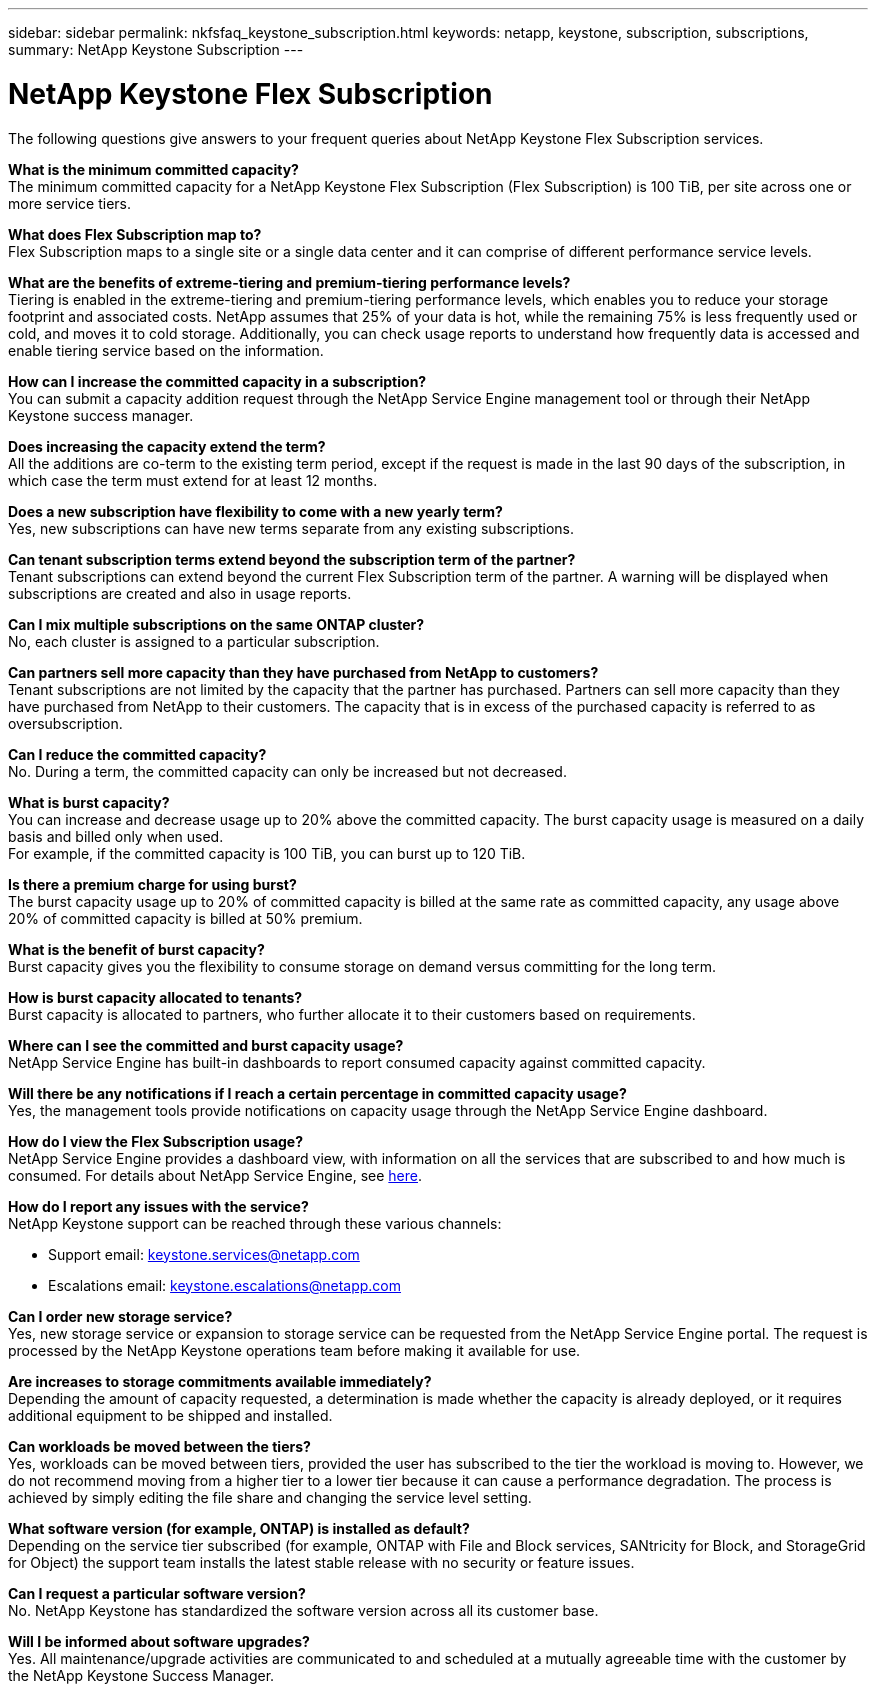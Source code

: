 ---
sidebar: sidebar
permalink: nkfsfaq_keystone_subscription.html
keywords: netapp, keystone, subscription, subscriptions,
summary: NetApp Keystone Subscription
---

= NetApp Keystone Flex Subscription
:hardbreaks:
:nofooter:
:icons: font
:linkattrs:
:imagesdir: ./media/

[.lead]
The following questions give answers to your frequent queries about NetApp Keystone Flex Subscription services.

*What is the minimum committed capacity?*
The minimum committed capacity for a NetApp Keystone Flex Subscription (Flex Subscription) is 100 TiB, per site across one or more service tiers.

*What does Flex Subscription map to?*
Flex Subscription maps to a single site or a single data center and it can comprise of different performance service levels.

*What are the benefits of extreme-tiering and premium-tiering performance levels?*
Tiering is enabled in the extreme-tiering and premium-tiering performance levels, which enables you to reduce your storage footprint and associated costs. NetApp assumes that 25% of your data is hot, while the remaining 75% is less frequently used or cold, and moves it to cold storage. Additionally, you can check usage reports to understand how frequently data is accessed and enable tiering service based on the information.

*How can I increase the committed capacity in a subscription?*
You can submit a capacity addition request through the NetApp Service Engine management tool or through their NetApp Keystone success manager.

*Does increasing the capacity extend the term?*
All the additions are co-term to the existing term period, except if the request is made in the last 90 days of the subscription, in which case the term must extend for at least 12 months.

*Does a new subscription have flexibility to come with a new yearly term?*
Yes, new subscriptions can have new terms separate from any existing subscriptions.

*Can tenant subscription terms extend beyond the subscription term of the partner?*
Tenant subscriptions can extend beyond the current Flex Subscription term of the partner. A warning will be displayed when subscriptions are created and also in usage reports.

*Can I mix multiple subscriptions on the same ONTAP cluster?*
No, each cluster is assigned to a particular subscription.

*Can partners sell more capacity than they have purchased from NetApp to customers?*
Tenant subscriptions are not limited by the capacity that the partner has purchased. Partners can sell more capacity than they have purchased from NetApp to their customers. The capacity that is in excess of the purchased capacity is referred to as oversubscription.

*Can I reduce the committed capacity?*
No. During a term, the committed capacity can only be increased but not decreased.

*What is burst capacity?*
You can increase and decrease usage up to 20% above the committed capacity. The burst capacity usage is measured on a daily basis and billed only when used.
For example, if the committed capacity is 100 TiB, you can burst up to 120 TiB.

*Is there a premium charge for using burst?*
The burst capacity usage up to 20% of committed capacity is billed at the same rate as committed capacity, any usage above 20% of committed capacity is billed at 50% premium.

*What is the benefit of burst capacity?*
Burst capacity gives you the flexibility to consume storage on demand versus committing for the long term.

*How is burst capacity allocated to tenants?*
Burst capacity is allocated to partners, who further allocate it to their customers based on requirements.

*Where can I see the committed and burst capacity usage?*
NetApp Service Engine has built-in dashboards to report consumed capacity against committed capacity.

*Will there be any notifications if I reach a certain percentage in committed capacity usage?*
Yes, the management tools provide notifications on capacity usage through the NetApp Service Engine dashboard.

*How do I view the Flex Subscription usage?*
NetApp Service Engine provides a dashboard view, with information on all the services that are subscribed to and how much is consumed. For details about NetApp Service Engine, see link:https://docs.netapp.com/us-en/keystone/sewebiug_overview.html[here].

*How do I report any issues with the service?*
NetApp Keystone support can be reached through these various channels:

* Support email: mailto:keystone.services@netapp.com[keystone.services@netapp.com^]
* Escalations email: mailto:keystone.escalations@netapp.com[keystone.escalations@netapp.com^]

*Can I order new storage service?*
Yes, new storage service or expansion to storage service can be requested from the NetApp Service Engine portal. The request is processed by the NetApp Keystone operations team before making it available for use.

*Are increases to storage commitments available immediately?*
Depending the amount of capacity requested, a determination is made whether the capacity is already deployed, or it requires additional equipment to be shipped and installed.

*Can workloads be moved between the tiers?*
Yes, workloads can be moved between tiers, provided the user has subscribed to the tier the workload is moving to. However, we do not recommend moving from a higher tier to a lower tier because it can cause a performance degradation. The process is achieved by simply editing the file share and changing the service level setting.

*What software version (for example, ONTAP) is installed as default?*
Depending on the service tier subscribed (for example, ONTAP with File and Block services, SANtricity for Block, and StorageGrid for Object) the support team installs the latest stable release with no security or feature issues.

*Can I request a particular software version?*
No. NetApp Keystone has standardized the software version across all its customer base.

*Will I be informed about software upgrades?*
Yes. All maintenance/upgrade activities are communicated to and scheduled at a mutually agreeable time with the customer by the NetApp Keystone Success Manager.
